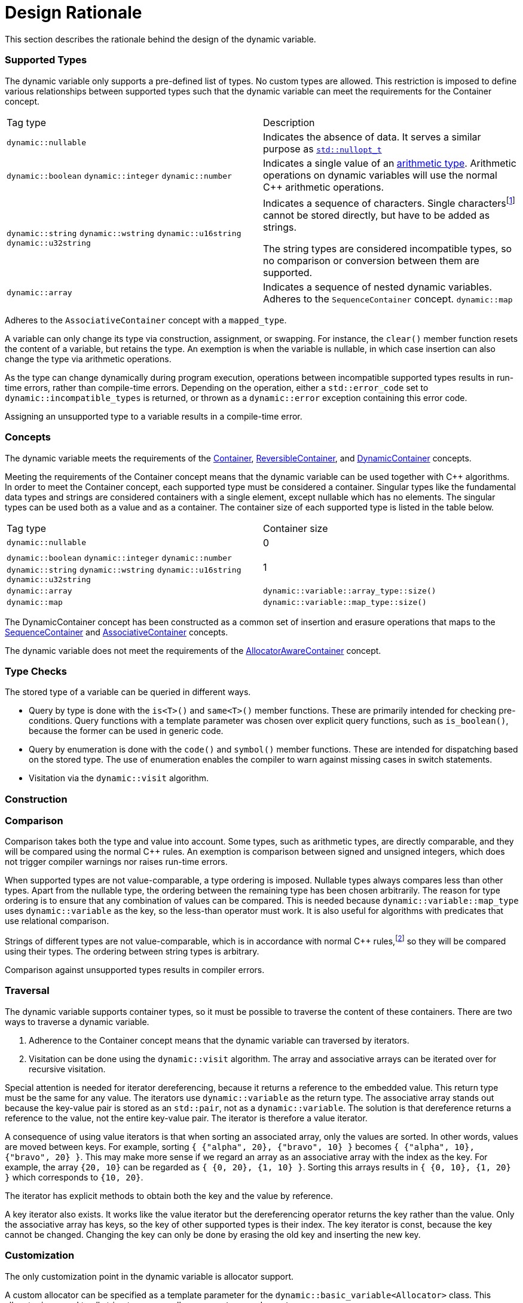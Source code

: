 // 
//  Copyright (C) 2017 Bjorn Reese <breese@users.sourceforge.net>

//  Distributed under the Boost Software License, Version 1.0.
//     (See accompanying file LICENSE_1_0.txt or copy at
//           http://www.boost.org/LICENSE_1_0.txt).
//
//

= Design Rationale

This section describes the rationale behind the design of the dynamic variable.

=== Supported Types

The dynamic variable only supports a pre-defined list of types. No custom types are allowed. This restriction is imposed to define various relationships between supported types such that the dynamic variable can meet the requirements for the Container concept.

|===
|Tag type |Description
|`dynamic::nullable` |Indicates the absence of data. It serves a similar purpose as http://en.cppreference.com/w/cpp/utility/optional/nullopt_t[`std::nullopt_t`]
|`dynamic::boolean`
`dynamic::integer`
`dynamic::number`  |Indicates a single value of an http://en.cppreference.com/w/c/language/arithmetic_types[arithmetic type]. Arithmetic operations on dynamic variables will use the normal C++ arithmetic operations.
|`dynamic::string`
`dynamic::wstring`
`dynamic::u16string`
`dynamic::u32string` |Indicates a sequence of characters. Single charactersfootnote:[Except `signed char` and `unsigned char` which are considered small integers.] cannot be stored directly, but have to be added as strings.

The string types are considered incompatible types, so no comparison or conversion between them are supported.
|`dynamic::array` |Indicates a sequence of nested dynamic variables. Adheres to the `SequenceContainer` concept.
`dynamic::map` |Indicates an ordered sequence of key-value pairs, where both key and value are dynamic variables.
|===


Adheres to the `AssociativeContainer` concept with a `mapped_type`.

 
A variable can only change its type via construction, assignment, or swapping. For instance, the `clear()` member function resets the content of a variable, but retains the type. An exemption is when the variable is nullable, in which case insertion can also change the type via arithmetic operations.

As the type can change dynamically during program execution, operations between incompatible supported types results in run-time errors, rather than compile-time errors. Depending on the operation, either a `std::error_code` set to `dynamic::incompatible_types` is returned, or thrown as a `dynamic::error` exception containing this error code.

Assigning an unsupported type to a variable results in a compile-time error.

=== Concepts

The dynamic variable meets the requirements of the http://en.cppreference.com/w/cpp/concept/Container[Container], http://en.cppreference.com/w/cpp/concept/ReversibleContainer[ReversibleContainer], and xref:concept.adoc#dynamic-container[DynamicContainer] concepts.

Meeting the requirements of the Container concept means that the dynamic variable can be used together with C++ algorithms. In order to meet the Container concept, each supported type must be considered a container. Singular types like the fundamental data types and strings are considered containers with a single element, except nullable which has no elements. The singular types can be used both as a value and as a container. The container size of each supported type is listed in the table below.


|===
|Tag type | Container size
|`dynamic::nullable` |0
|`dynamic::boolean`
`dynamic::integer`
`dynamic::number`
`dynamic::string`
`dynamic::wstring`
`dynamic::u16string`
`dynamic::u32string` |1
|`dynamic::array` |`dynamic::variable::array_type::size()`
|`dynamic::map` |`dynamic::variable::map_type::size()`
|===

The DynamicContainer concept has been constructed as a common set of insertion and erasure operations that maps to the http://en.cppreference.com/w/cpp/concept/SequenceContainer[SequenceContainer] and http://en.cppreference.com/w/cpp/concept/AssociativeContainer[AssociativeContainer] concepts.

The dynamic variable does not meet the requirements of the http://en.cppreference.com/w/cpp/concept/AllocatorAwareContainer[AllocatorAwareContainer] concept.
 
=== Type Checks

The stored type of a variable can be queried in different ways.

* Query by type is done with the `is<T>()` and `same<T>()` member functions. These are primarily intended for checking pre-conditions. Query functions with a template parameter was chosen over explicit query functions, such as `is_boolean()`, because the former can be used in generic code.
* Query by enumeration is done with the `code()` and `symbol()` member functions. These are intended for dispatching based on the stored type. The use of enumeration enables the compiler to warn against missing cases in switch statements.
* Visitation via the `dynamic::visit` algorithm.

=== Construction

// FIXME: Initializer-lists 
// FIXME: Factories 

=== Comparison 

Comparison takes both the type and value into account. Some types, such as arithmetic types, are directly comparable, and they will be compared using the normal C++ rules. An exemption is comparison between signed and unsigned integers, which does not trigger compiler warnings nor raises run-time errors.

When supported types are not value-comparable, a type ordering is imposed. Nullable types always compares less than other types. Apart from the nullable type, the ordering between the remaining type has been chosen arbitrarily. The reason for type ordering is to ensure that any combination of values can be compared. This is needed because `dynamic::variable::map_type` uses `dynamic::variable` as the key, so the less-than operator must work. It is also useful for algorithms with predicates that use relational comparison.

Strings of different types are not value-comparable, which is in accordance with normal C++ rules,footnote:[Despite attempts to make different string types directly comparable, such as http://www.open-std.org/Jtc1/sc22/wg21/docs/papers/2012/n3398.html[N3398].] so they will be compared using their types. The ordering between string types is arbitrary.

Comparison against unsupported types results in compiler errors.

=== Traversal 

The dynamic variable supports container types, so it must be possible to traverse the content of these containers. There are two ways to traverse a dynamic variable.

. Adherence to the Container concept means that the dynamic variable can traversed by iterators.
. Visitation can be done using the `dynamic::visit` algorithm. The array and associative arrays can be iterated over for recursive visitation.

Special attention is needed for iterator dereferencing, because it returns a reference to the embedded value. This return type must be the same for any value. The iterators use `dynamic::variable` as the return type. The associative array stands out because the key-value pair is stored as an `std::pair`, not as a `dynamic::variable`. The solution is that dereference returns a reference to the value, not the entire key-value pair. The iterator is therefore a value iterator.

A consequence of using value iterators is that when sorting an associated array, only the values are sorted. In other words, values are moved between keys. For example, sorting `{ {"alpha", 20}, {"bravo", 10} }` becomes `{ {"alpha", 10}, {"bravo", 20} }`. This may make more sense if we regard an array as an associative array with the index as the key. For example, the array `{20, 10}` can be regarded as `{ {0, 20}, {1, 10} }`. Sorting this arrays results in `{ {0, 10}, {1, 20} }` which corresponds to `{10, 20}`.

The iterator has explicit methods to obtain both the key and the value by reference.

A key iterator also exists. It works like the value iterator but the dereferencing operator returns the key rather than the value. Only the associative array has keys, so the key of other supported types is their index. The key iterator is const, because the key cannot be changed. Changing the key can only be done by erasing the old key and inserting the new key.

=== Customization 

The only customization point in the dynamic variable is allocator support.

A custom allocator can be specified as a template parameter for the `dynamic::basic_variable<Allocator>` class. This allocator is passed to all string types, as well as `array_type` and `map_type`.

`dynamic::variable` is a convenience alias for `dynamic::basic_variable<std::allocator<char>>`.

// FIXME: Why not custom array or map? 


